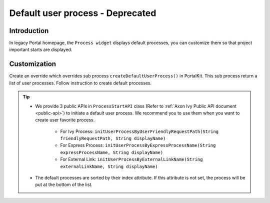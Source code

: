 .. _customization-default-user-process:

Default user process - Deprecated
=================================

.. _customization-default-user-process-introduction:

Introduction
------------

In legacy Portal homepage, the ``Process widget`` displays default processes,
you can customize them so that project important starts are displayed.

.. _customization-default-user-process-customization:

Customization
-------------

Create an override which overrides sub process
``createDefaultUserProcess()`` in PortalKit. This sub process return a
list of user processes. Follow instruction to create default processes.

|default-user-processes|


.. tip::
    - We provide 3 public APIs in ``ProcessStartAPI`` class (Refer to :ref:`Axon Ivy Public API document <public-api>`) to initiate a default user process.
      We recommend you to use them when you want to create user favorite process.

        + For Ivy Process: ``initUserProcessByUserFriendlyRequestPath(String friendlyRequestPath, String displayName)``
        + For Express Process: ``initUserProcessByExpressProcessName(String expressProcessName, String displayName)``
        + For External Link: ``initUserProcessByExternalLinkName(String externalLinkName, String displayName)``

    - The default processes are sorted by their index attribute. If this attribute is not set, the process will be put at the bottom of the list.

.. |default-user-processes| image:: images/default-user-process/default-user-processes.png